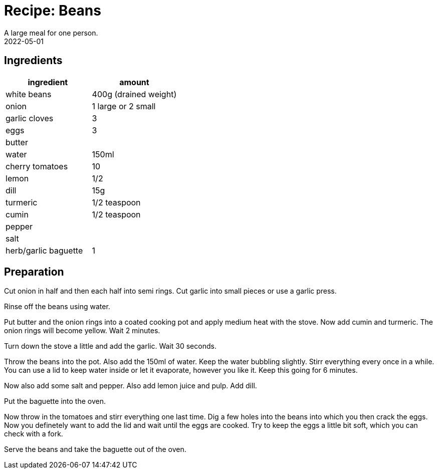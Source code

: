 :revdate: 2022-05-01
= Recipe: Beans
A large meal for one person.

== Ingredients

[cols="1,1"]
|===
| ingredient | amount

| white beans | 400g (drained weight)

| onion | 1 large or 2 small

| garlic cloves | 3

| eggs | 3

| butter |

| water | 150ml

| cherry tomatoes | 10

| lemon | 1/2

| dill | 15g

| turmeric | 1/2 teaspoon

| cumin | 1/2 teaspoon

| pepper |

| salt |

| herb/garlic baguette | 1
|===

== Preparation

Cut onion in half and then each half into semi rings.
Cut garlic into small pieces or use a garlic press.

Rinse off the beans using water.

Put butter and the onion rings into a coated cooking pot and apply medium heat with the stove.
Now add cumin and turmeric.
The onion rings will become yellow.
Wait 2 minutes.

Turn down the stove a little and add the garlic.
Wait 30 seconds.

Throw the beans into the pot.
Also add the 150ml of water.
Keep the water bubbling slightly.
Stirr everything every once in a while.
You can use a lid to keep water inside or let it evaporate, however you like it.
Keep this going for 6 minutes.

Now also add some salt and pepper.
Also add lemon juice and pulp.
Add dill.

Put the baguette into the oven.

Now throw in the tomatoes and stirr everything one last time.
Dig a few holes into the beans into which you then crack the eggs.
Now you definetely want to add the lid and wait until the eggs are cooked.
Try to keep the eggs a little bit soft, which you can check with a fork.

Serve the beans and take the baguette out of the oven.
